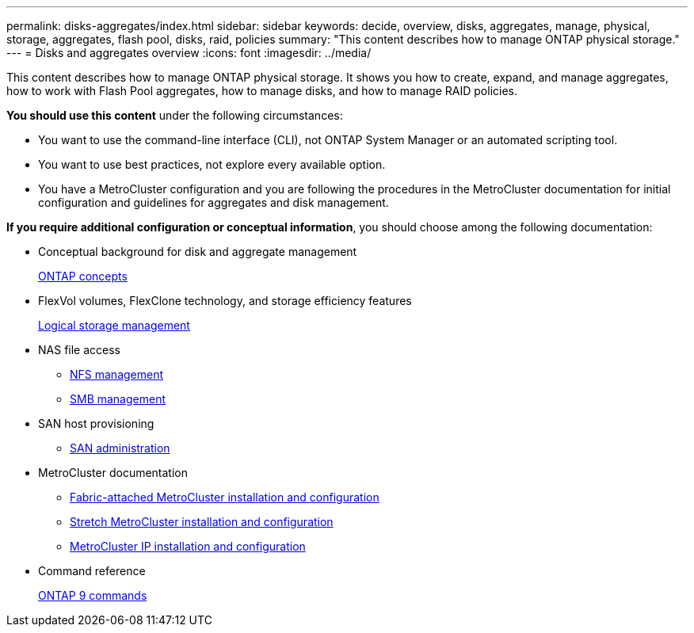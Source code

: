 ---
permalink: disks-aggregates/index.html
sidebar: sidebar
keywords: decide, overview, disks, aggregates, manage, physical, storage, aggregates, flash pool, disks, raid, policies
summary: "This content describes how to manage ONTAP physical storage."
---
= Disks and aggregates overview
:icons: font
:imagesdir: ../media/

[.lead]
This content describes how to manage ONTAP physical storage. It shows you how to create, expand, and manage aggregates, how to work with Flash Pool aggregates, how to manage disks, and how to manage RAID policies.

*You should use this content* under the following circumstances:

* You want to use the command-line interface (CLI), not ONTAP System Manager or an automated scripting tool.
* You want to use best practices, not explore every available option.
* You have a MetroCluster configuration and you are following the procedures in the MetroCluster documentation for initial configuration and guidelines for aggregates and disk management.

*If you require additional configuration or conceptual information*, you should choose among the following documentation:

* Conceptual background for disk and aggregate management
+
link:../concepts/index.html[ONTAP concepts]

* FlexVol volumes, FlexClone technology, and storage efficiency features
+
link:../volumes/index.html[Logical storage management]

* NAS file access
 ** link:../nfs-admin/index.html[NFS management]
 ** link:../smb-admin/index.html[SMB management]
* SAN host provisioning
 ** link:../san-admin/index.html[SAN administration]
* MetroCluster documentation
 ** https://docs.netapp.com/us-en/ontap-metrocluster/install-fc/index.html[Fabric-attached MetroCluster installation and configuration]
 ** https://docs.netapp.com/us-en/ontap-metrocluster/install-stretch/index.html[Stretch MetroCluster installation and configuration]
 ** https://docs.netapp.com/us-en/ontap-metrocluster/install-ip/index.html[MetroCluster IP installation and configuration]
* Command reference
+
http://docs.netapp.com/ontap-9/topic/com.netapp.doc.dot-cm-cmpr/GUID-5CB10C70-AC11-41C0-8C16-B4D0DF916E9B.html[ONTAP 9 commands]
